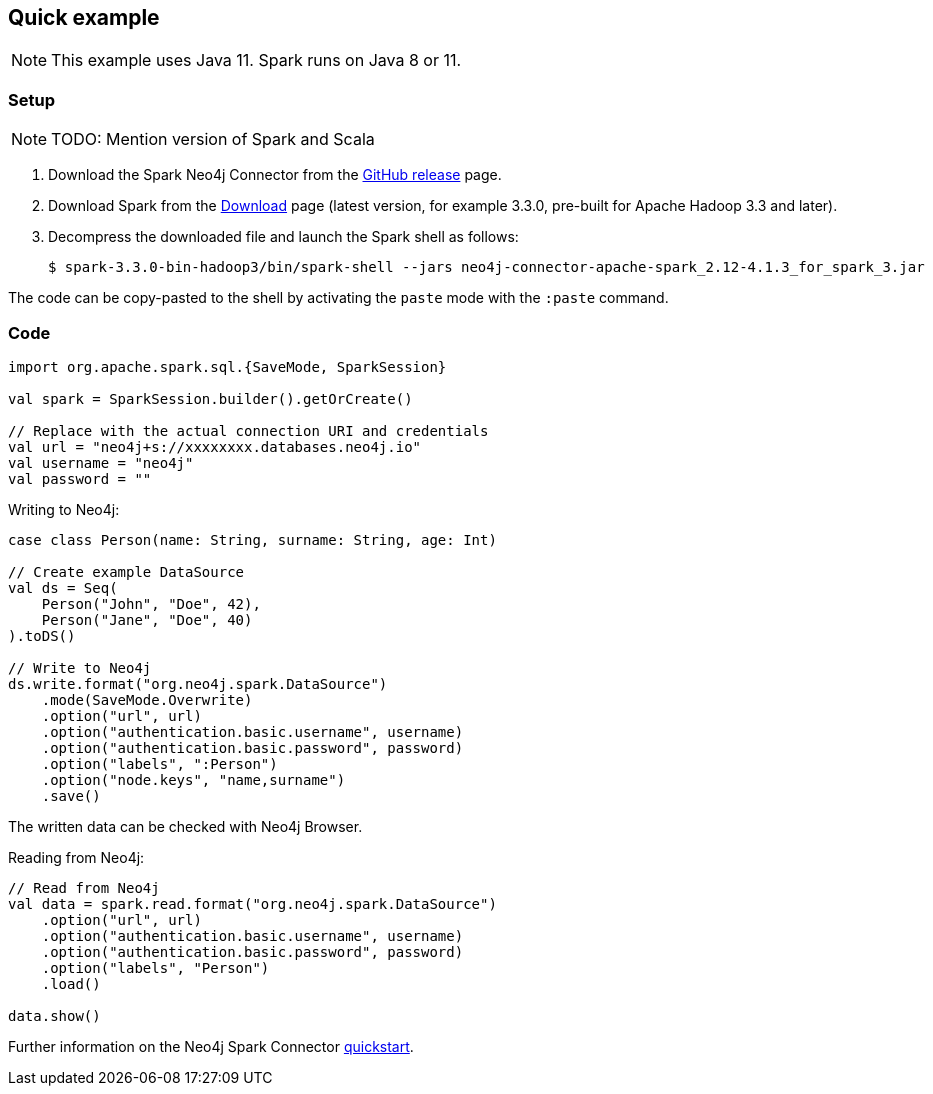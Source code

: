 == Quick example

NOTE: This example uses Java 11. Spark runs on Java 8 or 11.

=== Setup

[NOTE]
====
TODO: Mention version of Spark and Scala
====

. Download the Spark Neo4j Connector from the https://github.com/neo4j-contrib/neo4j-spark-connector/releases[GitHub release^] page.
. Download Spark from the https://spark.apache.org/downloads.html[Download^] page (latest version, for example 3.3.0, pre-built for Apache Hadoop 3.3 and later).
. Decompress the downloaded file and launch the Spark shell as follows:
+
[source, shell]
----
$ spark-3.3.0-bin-hadoop3/bin/spark-shell --jars neo4j-connector-apache-spark_2.12-4.1.3_for_spark_3.jar
----

The code can be copy-pasted to the shell by activating the `paste` mode with the `:paste` command.

=== Code

[source, scala]
----
import org.apache.spark.sql.{SaveMode, SparkSession}

val spark = SparkSession.builder().getOrCreate()

// Replace with the actual connection URI and credentials
val url = "neo4j+s://xxxxxxxx.databases.neo4j.io"
val username = "neo4j"
val password = ""
----

Writing to Neo4j:

[source, scala]
----
case class Person(name: String, surname: String, age: Int)

// Create example DataSource
val ds = Seq(
    Person("John", "Doe", 42),
    Person("Jane", "Doe", 40)
).toDS()

// Write to Neo4j
ds.write.format("org.neo4j.spark.DataSource")
    .mode(SaveMode.Overwrite)
    .option("url", url)
    .option("authentication.basic.username", username)
    .option("authentication.basic.password", password)
    .option("labels", ":Person")
    .option("node.keys", "name,surname")
    .save()
----

The written data can be checked with Neo4j Browser.

Reading from Neo4j:

[source, scala]
----
// Read from Neo4j
val data = spark.read.format("org.neo4j.spark.DataSource")
    .option("url", url)
    .option("authentication.basic.username", username)
    .option("authentication.basic.password", password)
    .option("labels", "Person")
    .load()

data.show()
----

Further information on the Neo4j Spark Connector https://neo4j.com/docs/spark/current/quickstart/[quickstart].
